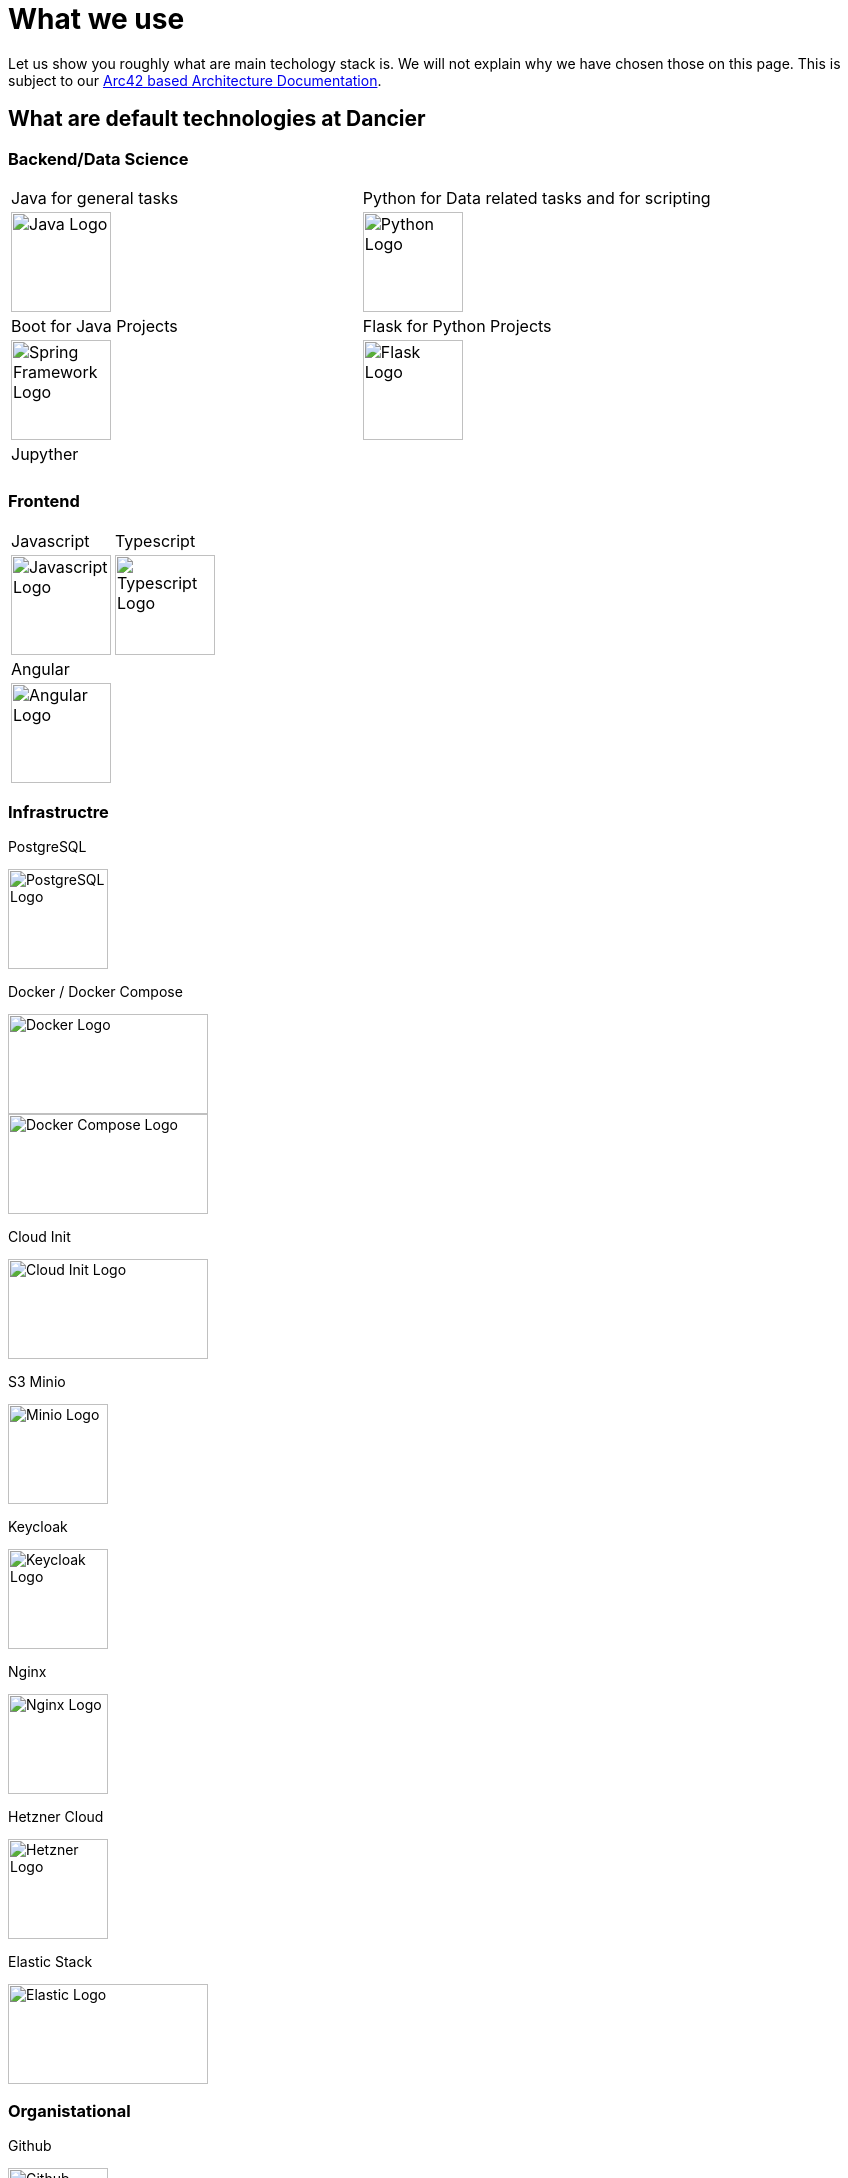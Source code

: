 = What we use
:jbake-type: page
:jbake-status: published
:jbake-date: 2020-02-23
:jbake-tags: desgin pattern, architecture, java, kiss, agile, decision making
:jbake-description: Describe how we are making (not only technial) decisions
:jbake-disqus_enabled: true
:jbake-disqus_identifier: 6402d4ec-69e1-11ea-8a83-5f9a72c4b212
:idprefix:

Let us show you roughly what are main techology stack is. We will not explain why we have chosen those on this page. This is subject to our https://project.dancier.net/documentation/arc42/index.html#section-architecture-constraints[Arc42 based Architecture Documentation].

== What are default technologies at Dancier

=== Backend/Data Science


[stripes=odd, grid=cols, frame=none, cols="2"]
|===
|Java for general tasks | 
 Python for Data related tasks and for scripting |

image:./images/logo-java.svg[alt="Java Logo",  width=100, height=100]|
image:./images/logo-python.svg[alt="Python Logo",  width=100,height=100]
|Boot for Java Projects | 
 Flask for Python Projects|

image:./images/logo-spring-framework.svg[Spring Framework Logo, width=100, height=100] |
image:./images/logo-flask.svg[alt="Flask Logo",  width=100, height=100]

|Jupyther||
|||

|===


=== Frontend

[stripes=odd, grid=cols, frame=none, cols="2"]
|===
|Javascript| 
 Typescript|
image:./images/logo-javascript.svg[alt="Javascript Logo",  width=100, height=100]
 |
image:./images/logo-typescript.svg[alt="Typescript Logo",  width=100, height=100] |
Angular |  |
image:./images/logo-angular.svg[alt="Angular Logo",  width=100, height=100] |
|===



=== Infrastructre

PostgreSQL


image::./images/logo-postgresql.svg[alt="PostgreSQL Logo",  width=100, height=100]

Docker / Docker Compose

image::./images/logo-docker.svg[alt="Docker Logo", width=200, height=100]

image::./images/logo-docker-compose.svg[alt="Docker Compose Logo", width=200, height=100]

Cloud Init

image::./images/logo-cloud-init.svg[alt="Cloud Init Logo", width=200, height=100]

S3 Minio

image::./images/logo-minio.png[alt="Minio Logo", width=100, height=100]

Keycloak

image::./images/logo-keycloak.png[alt="Keycloak Logo",  width=100, height=100]

Nginx

image::./images/logo-nginx.png[alt="Nginx Logo", width=100, height=100]

Hetzner Cloud

image::./images/logo-hetzner.svg[alt="Hetzner Logo", width=100, height=100]

Elastic Stack 

image::./images/logo-elasticsearch.svg[alt="Elastic Logo", width=200, height=100]

=== Organistational

Github

image::./images/logo-github.png[alt="Github Logo", width=100, height=100]

Github Actions

image::./images/logo-github-actions.svg[alt="Github Logo", width=100, height=100]


Nextcoud

image::./images/logo-nextcloud.svg[alt="Nextcloud Logo", width=100, height=100]

Collabora Office

image::./images/logo-collabora-online.svg[alt="Collabora Logo", width=100, height=100]

Figma

image::./images/logo-figma.svg[alt="Figma Logo", width=100, height=100]


Ascii Doctor

image::./images/logo-asciidoctor.svg[alt="Asciidoctor Logo", width=100, height=100]


== Key drivers for technical decisions

 1. *Any decision should be as little opinionated as possible* +
    We should never choose a technology just because we consider
    it eg. cool or only because we have experienced it as a good fit for _another_ use case.
    Decisions should be made depending on the use case. +
 2. *Keep it simple stupid (KISS)* +
    Based on our interpretation of
    https://en.wikipedia.org/wiki/Agile_software_development[Agile Development]
    we think that we should choose the https://en.wikipedia.org/wiki/KISS_principle[simplest] approach to tackle a task.
    Particularly, we always try to avoid optimizing things before it turns out
    that optimization is needed (https://ubiquity.acm.org/article.cfm?id=1513451[see Donald Knuth]).
    This applies, in the same way, to _small_ things eg.
     * optimizing algorithms like SQL-queries
     * choosing frameworks for persistence, offering rest endpoints, frontend frameworks
     * infrastructural topics like VCS build system +
+
As well as it applies to "bigger" things eg.
     * Deciding architectural things like using CQRS
     * Using microservices vs. putting things into a monolith
 1. *Choosing standard* +
    Try to use standard options. Eg. when there are several similar web frameworks,
    go for the more prominent one. Because for the more prominent one we will
      * get more support from other developers if we run into problems
      * expect more support from the project itself, and also the project itself will exist longer
      * have better tooling support (if applicable)
      * have it easier to find more developers
 1. *Match techniques with skills of core team members* +
    The chosen technique should be either already known by the team (or part of the team) or the team must
    be willing to learn it.

It is obvious that some criteria could be in conflict with others. Then we use just common sense.


image::./images/Nginx_logo.svg.png[alt]

